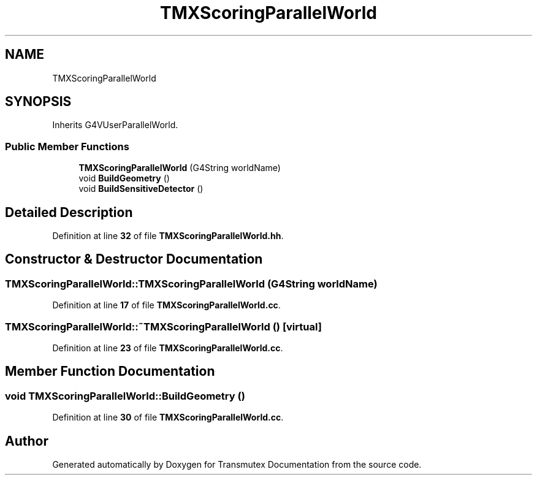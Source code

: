 .TH "TMXScoringParallelWorld" 3 "Fri Oct 15 2021" "Version Version 1.0" "Transmutex Documentation" \" -*- nroff -*-
.ad l
.nh
.SH NAME
TMXScoringParallelWorld
.SH SYNOPSIS
.br
.PP
.PP
Inherits G4VUserParallelWorld\&.
.SS "Public Member Functions"

.in +1c
.ti -1c
.RI "\fBTMXScoringParallelWorld\fP (G4String worldName)"
.br
.ti -1c
.RI "void \fBBuildGeometry\fP ()"
.br
.ti -1c
.RI "void \fBBuildSensitiveDetector\fP ()"
.br
.in -1c
.SH "Detailed Description"
.PP 
Definition at line \fB32\fP of file \fBTMXScoringParallelWorld\&.hh\fP\&.
.SH "Constructor & Destructor Documentation"
.PP 
.SS "TMXScoringParallelWorld::TMXScoringParallelWorld (G4String worldName)"

.PP
Definition at line \fB17\fP of file \fBTMXScoringParallelWorld\&.cc\fP\&.
.SS "TMXScoringParallelWorld::~TMXScoringParallelWorld ()\fC [virtual]\fP"

.PP
Definition at line \fB23\fP of file \fBTMXScoringParallelWorld\&.cc\fP\&.
.SH "Member Function Documentation"
.PP 
.SS "void TMXScoringParallelWorld::BuildGeometry ()"

.PP
Definition at line \fB30\fP of file \fBTMXScoringParallelWorld\&.cc\fP\&.

.SH "Author"
.PP 
Generated automatically by Doxygen for Transmutex Documentation from the source code\&.
